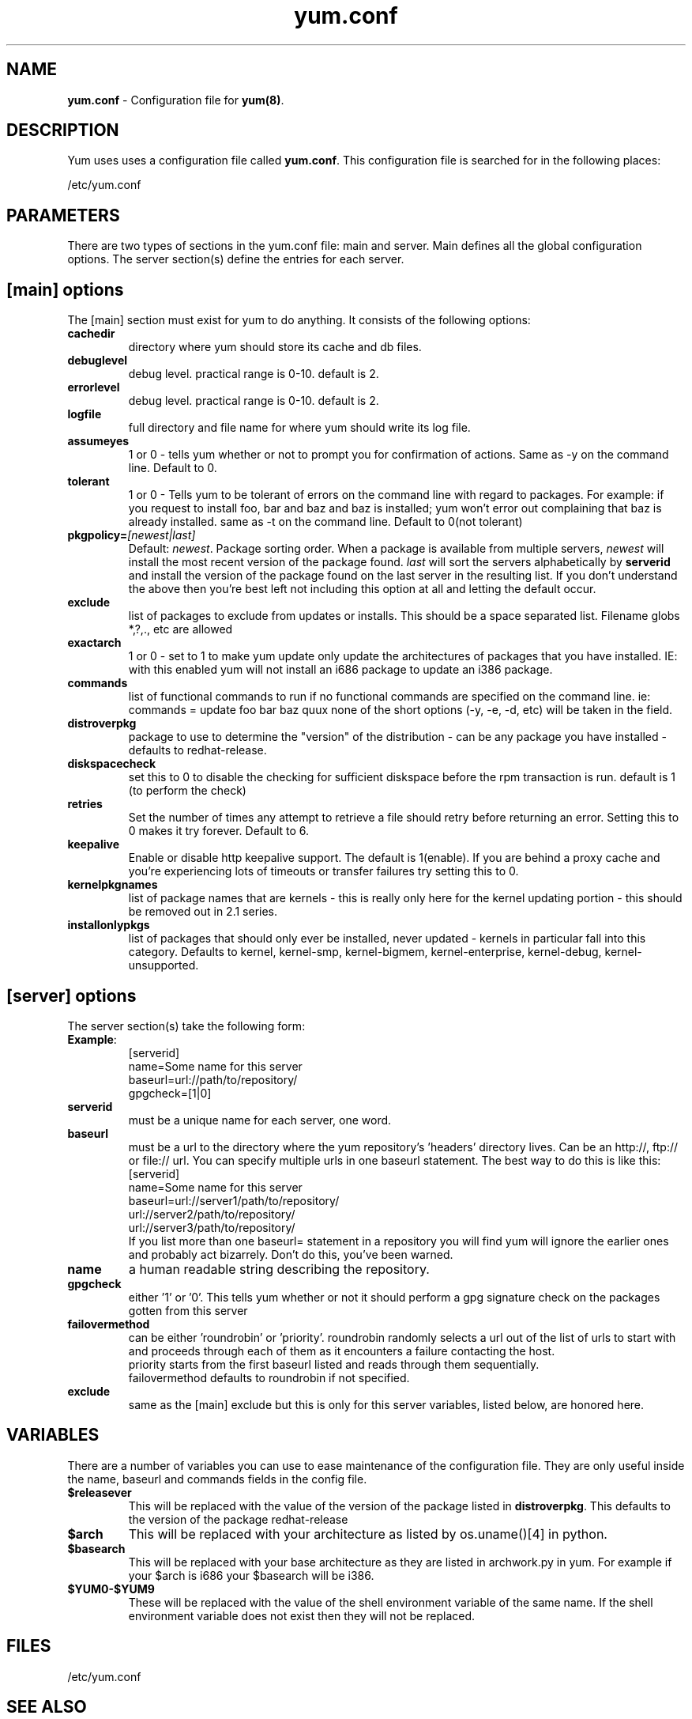 .TH "yum.conf" "5" "" "Seth Vidal" "yum configuration file"
.SH "NAME"
.LP 
\fByum.conf\fR \- Configuration file for \fByum(8)\fR.
.SH "DESCRIPTION"
.LP 
Yum uses uses a configuration file called
\fByum.conf\fR. This configuration file is searched for
in the following places:
.LP 
/etc/yum.conf
.LP 
.SH "PARAMETERS"
.LP 
There are two types of sections in the yum.conf file: main and server. Main defines all the global configuration options. The server section(s) define the entries for each server.
.SH "[main] options"
.LP 
The [main] section must exist for yum to do anything. It consists of the following options:

.IP \fBcachedir\fR
directory where yum should store its cache and db files.

.IP \fBdebuglevel\fR
debug level. practical range is 0\-10.
default is 2.

.IP \fBerrorlevel\fR
debug level. practical range is 0\-10.
default is 2.

.IP \fBlogfile\fR
full directory and file name for where yum should write its log file.

.IP \fBassumeyes\fR
1 or 0 - tells yum whether or not to prompt you for confirmation of actions.
Same as -y on the command line. Default to 0.

.IP \fBtolerant\fR
1 or 0 - Tells yum to be tolerant of errors on the command line with regard to 
packages. For example: if you request to install foo, bar and baz and baz is 
installed; yum won't error out complaining that baz is already installed.
same as -t on the command line. Default to 0(not tolerant)

.IP \fBpkgpolicy=\fI[newest|last]\fR
Default: \fInewest\fR.  Package sorting order.  When a package is available from 
multiple servers, \fInewest\fR will install the most recent version of the package 
found. \fIlast\fR will sort the servers alphabetically by \fBserverid\fR and 
install the version of the package found on the last server in the resulting list.
If you don't understand the above then you're best left not including this option at 
all and letting the default occur.

.IP \fBexclude\fR
list of packages to exclude from updates or installs. This should be a space separated list.
Filename globs *,?,., etc are allowed

.IP \fBexactarch\fR
1 or 0 - set to 1 to make yum update only update the architectures of
packages that you have installed. IE: with this enabled yum will not install an i686
package to update an i386 package.

.IP \fBcommands\fR
list of functional commands to run if no functional commands are specified
on the command line. ie: commands  = update foo bar baz quux
none of the short options (-y, -e, -d, etc) will be taken in the field.

.IP \fBdistroverpkg\fR
package to use to determine the "version" of the distribution - can be any
package you have installed - defaults to redhat-release.

.IP \fBdiskspacecheck\fR
set this to 0 to disable the checking for sufficient diskspace before the
rpm transaction is run. default is 1 (to perform the check)

.IP \fBretries\fR
Set the number of times any attempt to retrieve a file should retry before 
returning an error. Setting this to 0 makes it try forever. Default to 6.

.IP \fBkeepalive\fR
Enable or disable http keepalive support. The default is 1(enable). If you
are behind a proxy cache and you're experiencing lots of timeouts or
transfer failures try setting this to 0.

.IP \fBkernelpkgnames \fR
list of package names that are kernels - this is really only here for the
kernel updating portion - this should be removed out in 2.1 series.

.IP \fBinstallonlypkgs \fR
list of packages that should only ever be installed, never updated - kernels
in particular fall into this category. Defaults to kernel, kernel-smp,
kernel-bigmem, kernel-enterprise, kernel-debug, kernel-unsupported.

.SH "[server] options"
.LP 
The server section(s) take the following form:
.IP \fBExample\fP:
[serverid] 
.br 
name=Some name for this server
.br 
baseurl=url://path/to/repository/ 
.br 
gpgcheck=[1|0] 
.br 

.IP \fBserverid\fR
must be a unique name for each server, one word.

.IP \fBbaseurl\fR
must be a url to the directory where the yum repository's 'headers' directory lives.
Can be an http://, ftp:// or file:// url.
You can specify multiple urls in one baseurl statement. The best way to do
this is like this:
.br
[serverid]
.br
name=Some name for this server
.br
baseurl=url://server1/path/to/repository/
.br
        url://server2/path/to/repository/
.br
        url://server3/path/to/repository/
.br
If you list more than one baseurl= statement in a repository you will find
yum will ignore the earlier ones and probably act bizarrely. Don't do this,
you've been warned.

.IP \fBname\fR
a human readable string describing the repository.

.IP \fBgpgcheck\fR
either '1' or '0'. This tells yum whether or not it should perform a gpg signature check on the packages gotten from this server

.IP \fBfailovermethod\fR
can be either 'roundrobin' or 'priority'.
roundrobin randomly selects a url out of the list of urls to start with and
proceeds through each of them as it encounters a failure contacting the
host.
.br
priority starts from the first baseurl listed and reads through them
sequentially.
.br
failovermethod defaults to roundrobin if not specified.

.IP \fBexclude\fR
same as the [main] exclude but this is only for this server
variables, listed below, are honored here.

.SH "VARIABLES"
.LP
There are a number of variables you can use to ease maintenance of the
configuration file. They are only useful inside the name, baseurl and
commands fields in the config file.
.LP

.IP \fB$releasever\fR
This will be replaced with the value of the version of the package listed
in \fBdistroverpkg\fR. This defaults to the version of the package
redhat-release

.IP \fB$arch\fR
This will be replaced with your architecture as listed by os.uname()[4] in
python.

.IP \fB$basearch\fR
This will be replaced with your base architecture as they are listed in
archwork.py in yum. For example if your $arch is i686 your $basearch will be
i386.

.IP \fB$YUM0-$YUM9\fR
These will be replaced with the value of the shell environment variable of
the same name. If the shell environment variable does not exist then they
will not be replaced.


.SH "FILES"
.LP 
/etc/yum.conf
.SH "SEE ALSO"
.LP 
yum(8)
